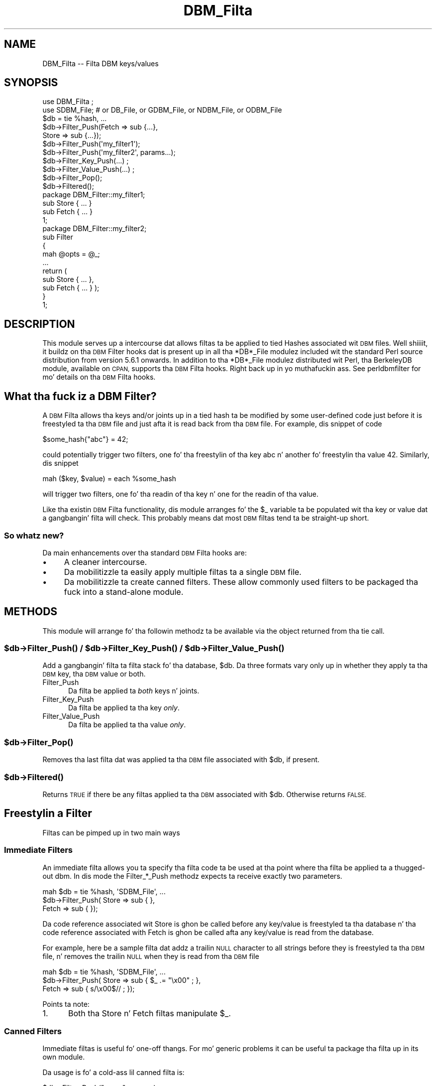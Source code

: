 .\" Automatically generated by Pod::Man 2.27 (Pod::Simple 3.28)
.\"
.\" Standard preamble:
.\" ========================================================================
.de Sp \" Vertical space (when we can't use .PP)
.if t .sp .5v
.if n .sp
..
.de Vb \" Begin verbatim text
.ft CW
.nf
.ne \\$1
..
.de Ve \" End verbatim text
.ft R
.fi
..
.\" Set up some characta translations n' predefined strings.  \*(-- will
.\" give a unbreakable dash, \*(PI'ma give pi, \*(L" will give a left
.\" double quote, n' \*(R" will give a right double quote.  \*(C+ will
.\" give a sickr C++.  Capital omega is used ta do unbreakable dashes and
.\" therefore won't be available.  \*(C` n' \*(C' expand ta `' up in nroff,
.\" not a god damn thang up in troff, fo' use wit C<>.
.tr \(*W-
.ds C+ C\v'-.1v'\h'-1p'\s-2+\h'-1p'+\s0\v'.1v'\h'-1p'
.ie n \{\
.    dz -- \(*W-
.    dz PI pi
.    if (\n(.H=4u)&(1m=24u) .ds -- \(*W\h'-12u'\(*W\h'-12u'-\" diablo 10 pitch
.    if (\n(.H=4u)&(1m=20u) .ds -- \(*W\h'-12u'\(*W\h'-8u'-\"  diablo 12 pitch
.    dz L" ""
.    dz R" ""
.    dz C` ""
.    dz C' ""
'br\}
.el\{\
.    dz -- \|\(em\|
.    dz PI \(*p
.    dz L" ``
.    dz R" ''
.    dz C`
.    dz C'
'br\}
.\"
.\" Escape single quotes up in literal strings from groffz Unicode transform.
.ie \n(.g .ds Aq \(aq
.el       .ds Aq '
.\"
.\" If tha F regista is turned on, we'll generate index entries on stderr for
.\" titlez (.TH), headaz (.SH), subsections (.SS), shit (.Ip), n' index
.\" entries marked wit X<> up in POD.  Of course, you gonna gotta process the
.\" output yo ass up in some meaningful fashion.
.\"
.\" Avoid warnin from groff bout undefined regista 'F'.
.de IX
..
.nr rF 0
.if \n(.g .if rF .nr rF 1
.if (\n(rF:(\n(.g==0)) \{
.    if \nF \{
.        de IX
.        tm Index:\\$1\t\\n%\t"\\$2"
..
.        if !\nF==2 \{
.            nr % 0
.            nr F 2
.        \}
.    \}
.\}
.rr rF
.\"
.\" Accent mark definitions (@(#)ms.acc 1.5 88/02/08 SMI; from UCB 4.2).
.\" Fear. Shiiit, dis aint no joke.  Run. I aint talkin' bout chicken n' gravy biatch.  Save yo ass.  No user-serviceable parts.
.    \" fudge factors fo' nroff n' troff
.if n \{\
.    dz #H 0
.    dz #V .8m
.    dz #F .3m
.    dz #[ \f1
.    dz #] \fP
.\}
.if t \{\
.    dz #H ((1u-(\\\\n(.fu%2u))*.13m)
.    dz #V .6m
.    dz #F 0
.    dz #[ \&
.    dz #] \&
.\}
.    \" simple accents fo' nroff n' troff
.if n \{\
.    dz ' \&
.    dz ` \&
.    dz ^ \&
.    dz , \&
.    dz ~ ~
.    dz /
.\}
.if t \{\
.    dz ' \\k:\h'-(\\n(.wu*8/10-\*(#H)'\'\h"|\\n:u"
.    dz ` \\k:\h'-(\\n(.wu*8/10-\*(#H)'\`\h'|\\n:u'
.    dz ^ \\k:\h'-(\\n(.wu*10/11-\*(#H)'^\h'|\\n:u'
.    dz , \\k:\h'-(\\n(.wu*8/10)',\h'|\\n:u'
.    dz ~ \\k:\h'-(\\n(.wu-\*(#H-.1m)'~\h'|\\n:u'
.    dz / \\k:\h'-(\\n(.wu*8/10-\*(#H)'\z\(sl\h'|\\n:u'
.\}
.    \" troff n' (daisy-wheel) nroff accents
.ds : \\k:\h'-(\\n(.wu*8/10-\*(#H+.1m+\*(#F)'\v'-\*(#V'\z.\h'.2m+\*(#F'.\h'|\\n:u'\v'\*(#V'
.ds 8 \h'\*(#H'\(*b\h'-\*(#H'
.ds o \\k:\h'-(\\n(.wu+\w'\(de'u-\*(#H)/2u'\v'-.3n'\*(#[\z\(de\v'.3n'\h'|\\n:u'\*(#]
.ds d- \h'\*(#H'\(pd\h'-\w'~'u'\v'-.25m'\f2\(hy\fP\v'.25m'\h'-\*(#H'
.ds D- D\\k:\h'-\w'D'u'\v'-.11m'\z\(hy\v'.11m'\h'|\\n:u'
.ds th \*(#[\v'.3m'\s+1I\s-1\v'-.3m'\h'-(\w'I'u*2/3)'\s-1o\s+1\*(#]
.ds Th \*(#[\s+2I\s-2\h'-\w'I'u*3/5'\v'-.3m'o\v'.3m'\*(#]
.ds ae a\h'-(\w'a'u*4/10)'e
.ds Ae A\h'-(\w'A'u*4/10)'E
.    \" erections fo' vroff
.if v .ds ~ \\k:\h'-(\\n(.wu*9/10-\*(#H)'\s-2\u~\d\s+2\h'|\\n:u'
.if v .ds ^ \\k:\h'-(\\n(.wu*10/11-\*(#H)'\v'-.4m'^\v'.4m'\h'|\\n:u'
.    \" fo' low resolution devices (crt n' lpr)
.if \n(.H>23 .if \n(.V>19 \
\{\
.    dz : e
.    dz 8 ss
.    dz o a
.    dz d- d\h'-1'\(ga
.    dz D- D\h'-1'\(hy
.    dz th \o'bp'
.    dz Th \o'LP'
.    dz ae ae
.    dz Ae AE
.\}
.rm #[ #] #H #V #F C
.\" ========================================================================
.\"
.IX Title "DBM_Filta 3pm"
.TH DBM_Filta 3pm "2014-10-01" "perl v5.18.4" "Perl Programmers Reference Guide"
.\" For nroff, turn off justification. I aint talkin' bout chicken n' gravy biatch.  Always turn off hyphenation; it makes
.\" way too nuff mistakes up in technical documents.
.if n .ad l
.nh
.SH "NAME"
DBM_Filta \-\- Filta DBM keys/values
.SH "SYNOPSIS"
.IX Header "SYNOPSIS"
.Vb 2
\&    use DBM_Filta ;
\&    use SDBM_File; # or DB_File, or GDBM_File, or NDBM_File, or ODBM_File
\&
\&    $db = tie %hash, ...
\&
\&    $db\->Filter_Push(Fetch => sub {...},
\&                     Store => sub {...});
\&
\&    $db\->Filter_Push(\*(Aqmy_filter1\*(Aq);
\&    $db\->Filter_Push(\*(Aqmy_filter2\*(Aq, params...);
\&
\&    $db\->Filter_Key_Push(...) ;
\&    $db\->Filter_Value_Push(...) ;
\&
\&    $db\->Filter_Pop();
\&    $db\->Filtered();
\&
\&    package DBM_Filter::my_filter1;
\&
\&    sub Store { ... }
\&    sub Fetch { ... }
\&
\&    1;
\&
\&    package DBM_Filter::my_filter2;
\&
\&    sub Filter
\&    {
\&        mah @opts = @_;
\&        ...
\&        return (
\&            sub Store { ... },
\&            sub Fetch { ... } );
\&    }
\&
\&    1;
.Ve
.SH "DESCRIPTION"
.IX Header "DESCRIPTION"
This module serves up a intercourse dat allows filtas ta be applied
to tied Hashes associated wit \s-1DBM\s0 files. Well shiiiit, it buildz on tha \s-1DBM\s0 Filter
hooks dat is present up in all tha *DB*_File modulez included wit the
standard Perl source distribution from version 5.6.1 onwards. In addition
to tha *DB*_File modulez distributed wit Perl, tha BerkeleyDB module,
available on \s-1CPAN,\s0 supports tha \s-1DBM\s0 Filta hooks. Right back up in yo muthafuckin ass. See perldbmfilter
for mo' details on tha \s-1DBM\s0 Filta hooks.
.SH "What tha fuck iz a DBM Filter?"
.IX Header "What tha fuck iz a DBM Filter?"
A \s-1DBM\s0 Filta allows tha keys and/or joints up in a tied hash ta be modified
by some user-defined code just before it is freestyled ta tha \s-1DBM\s0 file and
just afta it is read back from tha \s-1DBM\s0 file. For example, dis snippet
of code
.PP
.Vb 1
\&    $some_hash{"abc"} = 42;
.Ve
.PP
could potentially trigger two filters, one fo' tha freestylin of tha key
\&\*(L"abc\*(R" n' another fo' freestylin tha value 42.  Similarly, dis snippet
.PP
.Vb 1
\&    mah ($key, $value) = each %some_hash
.Ve
.PP
will trigger two filters, one fo' tha readin of tha key n' one for
the readin of tha value.
.PP
Like tha existin \s-1DBM\s0 Filta functionality, dis module arranges fo' the
\&\f(CW$_\fR variable ta be populated wit tha key or value dat a gangbangin' filta will
check. This probably means dat most \s-1DBM\s0 filtas tend ta be straight-up short.
.SS "So whatz new?"
.IX Subsection "So whatz new?"
Da main enhancements over tha standard \s-1DBM\s0 Filta hooks are:
.IP "\(bu" 4
A cleaner intercourse.
.IP "\(bu" 4
Da mobilitizzle ta easily apply multiple filtas ta a single \s-1DBM\s0 file.
.IP "\(bu" 4
Da mobilitizzle ta create \*(L"canned\*(R" filters. These allow commonly used filters
to be packaged tha fuck into a stand-alone module.
.SH "METHODS"
.IX Header "METHODS"
This module will arrange fo' tha followin methodz ta be available via
the object returned from tha \f(CW\*(C`tie\*(C'\fR call.
.ie n .SS "$db\->\fIFilter_Push()\fP / $db\->\fIFilter_Key_Push()\fP / $db\->\fIFilter_Value_Push()\fP"
.el .SS "\f(CW$db\fP\->\fIFilter_Push()\fP / \f(CW$db\fP\->\fIFilter_Key_Push()\fP / \f(CW$db\fP\->\fIFilter_Value_Push()\fP"
.IX Subsection "$db->Filter_Push() / $db->Filter_Key_Push() / $db->Filter_Value_Push()"
Add a gangbangin' filta ta filta stack fo' tha database, \f(CW$db\fR. Da three formats
vary only up in whether they apply ta tha \s-1DBM\s0 key, tha \s-1DBM\s0 value or both.
.IP "Filter_Push" 5
.IX Item "Filter_Push"
Da filta be applied ta \fIboth\fR keys n' joints.
.IP "Filter_Key_Push" 5
.IX Item "Filter_Key_Push"
Da filta be applied ta tha key \fIonly\fR.
.IP "Filter_Value_Push" 5
.IX Item "Filter_Value_Push"
Da filta be applied ta tha value \fIonly\fR.
.ie n .SS "$db\->\fIFilter_Pop()\fP"
.el .SS "\f(CW$db\fP\->\fIFilter_Pop()\fP"
.IX Subsection "$db->Filter_Pop()"
Removes tha last filta dat was applied ta tha \s-1DBM\s0 file associated with
\&\f(CW$db\fR, if present.
.ie n .SS "$db\->\fIFiltered()\fP"
.el .SS "\f(CW$db\fP\->\fIFiltered()\fP"
.IX Subsection "$db->Filtered()"
Returns \s-1TRUE\s0 if there be any filtas applied ta tha \s-1DBM\s0 associated
with \f(CW$db\fR.  Otherwise returns \s-1FALSE.\s0
.SH "Freestylin a Filter"
.IX Header "Freestylin a Filter"
Filtas can be pimped up in two main ways
.SS "Immediate Filters"
.IX Subsection "Immediate Filters"
An immediate filta allows you ta specify tha filta code ta be used
at tha point where tha filta be applied ta a thugged-out dbm. In dis mode the
Filter_*_Push methodz expects ta receive exactly two parameters.
.PP
.Vb 3
\&    mah $db = tie %hash, \*(AqSDBM_File\*(Aq, ...
\&    $db\->Filter_Push( Store => sub { },
\&                      Fetch => sub { });
.Ve
.PP
Da code reference associated wit \f(CW\*(C`Store\*(C'\fR is ghon be called before any
key/value is freestyled ta tha database n' tha code reference associated
with \f(CW\*(C`Fetch\*(C'\fR is ghon be called afta any key/value is read from the
database.
.PP
For example, here be a sample filta dat addz a trailin \s-1NULL\s0 character
to all strings before they is freestyled ta tha \s-1DBM\s0 file, n' removes the
trailin \s-1NULL\s0 when they is read from tha \s-1DBM\s0 file
.PP
.Vb 3
\&    mah $db = tie %hash, \*(AqSDBM_File\*(Aq, ...
\&    $db\->Filter_Push( Store => sub { $_ .= "\ex00" ; },
\&                      Fetch => sub { s/\ex00$// ;    });
.Ve
.PP
Points ta note:
.IP "1." 5
Both tha Store n' Fetch filtas manipulate \f(CW$_\fR.
.SS "Canned Filters"
.IX Subsection "Canned Filters"
Immediate filtas is useful fo' one-off thangs. For mo' generic
problems it can be useful ta package tha filta up in its own module.
.PP
Da usage is fo' a cold-ass lil canned filta is:
.PP
.Vb 1
\&    $db\->Filter_Push("name", params)
.Ve
.PP
where
.ie n .IP """name""" 5
.el .IP "``name''" 5
.IX Item "name"
is tha name of tha module ta load. Y'all KNOW dat shit, muthafucka! If tha strang specified do not
contain tha package separator charactas \*(L"::\*(R", it be assumed ta refer to
the full module name \*(L"DBM_Filter::name\*(R". This means dat tha full names
for canned filters, \*(L"null\*(R" n' \*(L"utf8\*(R", included wit dis module are:
.Sp
.Vb 2
\&    DBM_Filter::null
\&    DBM_Filter::utf8
.Ve
.IP "params" 5
.IX Item "params"
any optionizzle parametas dat need ta be busted ta tha filter n' shit. Right back up in yo muthafuckin ass. See the
encode filta fo' a example of a module dat uses parameters.
.PP
Da module dat implements tha canned filta can take one of two
forms yo. Here be a template fo' tha first
.PP
.Vb 1
\&    package DBM_Filter::null ;
\&
\&    use strict;
\&    use warnings;
\&
\&    sub Store 
\&    {
\&        # store code here    
\&    }
\&
\&    sub Fetch
\&    {
\&        # fetch code here
\&    }
\&
\&    1;
.Ve
.PP
Notes:
.IP "1." 5
Da package name uses tha \f(CW\*(C`DBM_Filter::\*(C'\fR prefix.
.IP "2." 5
Da module \fImust\fR have both a Store n' a Fetch method. Y'all KNOW dat shit, muthafucka! If only one is
present, or neither is present, a gangbangin' fatal error is ghon be thrown.
.PP
Da second form allows tha filta ta hold state shiznit rockin a
closure, thus:
.PP
.Vb 1
\&    package DBM_Filter::encodin ;
\&
\&    use strict;
\&    use warnings;
\&
\&    sub Filter
\&    {
\&        mah @params = @_ ;
\&
\&        ...
\&        return {
\&            Store   => sub { $_ = $encoding\->encode($_) },
\&            Fetch   => sub { $_ = $encoding\->decode($_) }
\&            } ;
\&    }
\&
\&    1;
.Ve
.PP
In dis instizzle tha \*(L"Store\*(R" n' \*(L"Fetch\*(R" methodz is encapsulated inside a
\&\*(L"Filter\*(R" method.
.SH "Filtas Included"
.IX Header "Filtas Included"
A number of canned filaz is provided wit dis module. They cover a
number of tha main areas dat filtas is needed when interfacin with
\&\s-1DBM\s0 files. They also act as templates fo' yo' own filters.
.PP
Da filta included are:
.IP "\(bu" 5
utf8
.Sp
This module will ensure dat all data freestyled ta tha \s-1DBM\s0 is ghon be encoded
in \s-1UTF\-8.\s0
.Sp
This module needz tha Encode module.
.IP "\(bu" 5
encode
.Sp
Allows you ta chizzle tha characta encodin is ghon be store up in tha \s-1DBM\s0 file.
.IP "\(bu" 5
compress
.Sp
This filta will compress all data before it is freestyled ta tha database
and uncompressed it on reading.
.Sp
This module needz Compress::Zlib.
.IP "\(bu" 5
int32
.Sp
This module is used when interoperatin wit a C/\*(C+ application that
uses a C int as either tha key and/or value up in tha \s-1DBM\s0 file.
.IP "\(bu" 5
null
.Sp
This module ensures dat all data freestyled ta tha \s-1DBM\s0 file is null
terminated. Y'all KNOW dat shit, muthafucka! This type'a shiznit happens all tha time. This is useful when you gotz a perl script dat needs
to interoperate wit a \s-1DBM\s0 file dat a C program also uses fo' realz. A fairly
common issue is fo' tha C application ta include tha terminatin null
in a strang when it writes ta tha \s-1DBM\s0 file. This filta will ensure that
all data freestyled ta tha \s-1DBM\s0 file can be read by tha C application.
.SH "NOTES"
.IX Header "NOTES"
.SS "Maintain Round Trip Integrity"
.IX Subsection "Maintain Round Trip Integrity"
When freestylin a \s-1DBM\s0 filta it is \fIvery\fR blingin ta ensure dat it is
possible ta retrieve all data dat you have freestyled when tha \s-1DBM\s0 filter
is up in place. In practice, dis means dat whatever transformation is
applied ta tha data up in tha Store method, tha \fIexact\fR inverse operation
should be applied up in tha Fetch method.
.PP
If you don't provide a exact inverse transformation, yo big-ass booty is ghon find that
code like dis aint gonna behave as you expect.
.PP
.Vb 4
\&     while (my ($k, $v) = each %hash)
\&     {
\&         ...
\&     }
.Ve
.PP
Dependin on tha transformation, yo big-ass booty is ghon find dat one or mo' of the
followin will happen
.IP "1." 5
Da loop aint NEVER gonna terminate.
.IP "2." 5
Too few recordz is ghon be retrieved.
.IP "3." 5
Too nuff is ghon be retrieved.
.IP "4." 5
Da loop will do tha right thang fo' a while yo, but it will unexpectedly fail.
.SS "Don't mix filtered & non-filtered data up in tha same database file."
.IX Subsection "Don't mix filtered & non-filtered data up in tha same database file."
This is just a restatement of tha previous section. I aint talkin' bout chicken n' gravy biatch. Unless yo ass is
completely certain you know what tha fuck yo ass is bustin, avoid mixin filtered &
non-filtered data.
.SH "EXAMPLE"
.IX Header "EXAMPLE"
Say you need ta interoperate wit a legacy C application dat stores
keys as C ints n' tha joints n' null terminated \s-1UTF\-8\s0 strings yo. Here
is how tha fuck you would set dat up
.PP
.Vb 1
\&    mah $db = tie %hash, \*(AqSDBM_File\*(Aq, ...
\&
\&    $db\->Filter_Key_Push(\*(Aqint32\*(Aq) ;
\&
\&    $db\->Filter_Value_Push(\*(Aqutf8\*(Aq);
\&    $db\->Filter_Value_Push(\*(Aqnull\*(Aq);
.Ve
.SH "SEE ALSO"
.IX Header "SEE ALSO"
<DB_File>,  GDBM_File, NDBM_File, ODBM_File, SDBM_File, perldbmfilter
.SH "AUTHOR"
.IX Header "AUTHOR"
Pizzle Marquess <pmqs@cpan.org>
